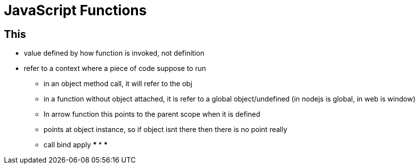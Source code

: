 :source-highlighter: highlight.js
:highlightjs-theme: atom-one-dark-reasonable
= JavaScript Functions

== This
* value defined by how function is invoked, not definition
* refer to a context where a piece of code suppose to run
    ** in an object method call, it will refer to the obj
    ** in a function without object attached, it is refer to a global object/undefined (in nodejs is global, in web is window)
    ** In arrow function this points to the parent scope when it is defined
    ** points at object instance, so if object isnt there then there is no point really 
    ** call bind apply
    *** 
    ***
    ***